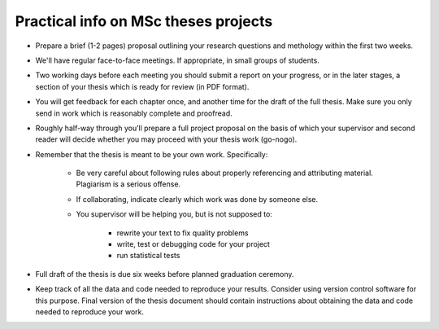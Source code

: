 Practical info on MSc theses projects
-------------------------------------

- Prepare a brief (1-2 pages) proposal outlining your research
  questions and methology within the first two weeks.
- We'll have regular face-to-face meetings. If appropriate, in small
  groups of students.
- Two working days before each meeting you should submit a report on
  your progress, or in the later stages, a section of your thesis
  which is ready for review (in PDF format).
- You will get feedback for each chapter once, and another time for
  the draft of the full thesis. Make sure you only send in work which
  is reasonably complete and proofread.
- Roughly half-way through you’ll prepare a full project proposal on
  the basis of which your supervisor and second reader will decide
  whether you may proceed with your thesis work (go-nogo).
- Remember that the thesis is meant to be your own work. Specifically:
  
    - Be very careful about following rules about properly referencing
      and attributing material. Plagiarism is a serious offense.
    - If collaborating, indicate clearly which work was done by someone else.
    - You supervisor will be helping you, but is not supposed to:

        - rewrite your text to fix quality problems
        - write, test or debugging code for your project
        - run statistical tests

- Full draft of the thesis is due six weeks before planned graduation ceremony.
- Keep track of all the data and code needed to reproduce your
  results. Consider using version control software for this
  purpose. Final version of the thesis document should contain
  instructions about obtaining the data and code needed to reproduce
  your work.

